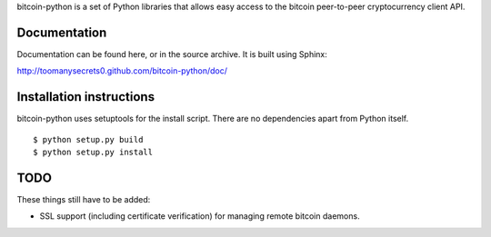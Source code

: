 bitcoin-python is a set of Python libraries that allows easy access to the
bitcoin peer-to-peer cryptocurrency client API.

Documentation
===========================

Documentation can be found here, or in the source archive. It is built
using Sphinx:

http://toomanysecrets0.github.com/bitcoin-python/doc/

Installation instructions
===========================

bitcoin-python uses setuptools for the install script. There are no dependencies apart from Python itself.

::

  $ python setup.py build
  $ python setup.py install

TODO
======
These things still have to be added:

- SSL support (including certificate verification) for managing remote bitcoin daemons.


